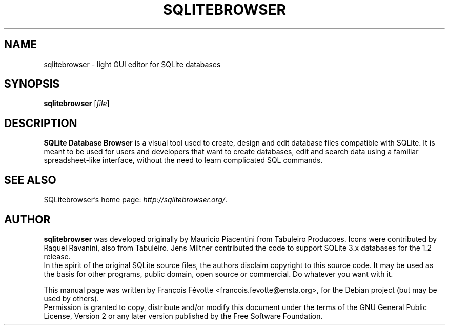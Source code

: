 .\"                                      Hey, EMACS: -*- nroff -*-
.TH SQLITEBROWSER 1 "August  4, 2007"
.SH NAME
sqlitebrowser \- light GUI editor for SQLite databases
.SH SYNOPSIS
.B sqlitebrowser
.RI [ file ]
.SH DESCRIPTION
.B SQLite Database Browser
is a visual tool used to create, design and edit database files compatible with
SQLite. It is meant to be used for users and developers that want to create
databases, edit and search data using a familiar spreadsheet-like interface,
without the need to learn complicated SQL commands.
.SH SEE ALSO
SQLitebrowser's home page:
.IR "http://sqlitebrowser.org/".
.SH AUTHOR
.B sqlitebrowser
was developed originally by Mauricio Piacentini from Tabuleiro Producoes. Icons
were contributed by Raquel Ravanini, also from Tabuleiro. Jens Miltner
contributed the code to support SQLite 3.x databases for the 1.2 release.
.br
In the spirit of the original SQLite source files, the authors disclaim
copyright to this source code. It may be used as the basis for other programs,
public domain, open source or commercial. Do whatever you want with it.
.PP
This manual page was written by Fran\[,c]ois F\['e]votte <francois.fevotte@ensta.org>,
for the Debian project (but may be used by others).
.br
Permission is granted to copy, distribute and/or modify this document under the
terms of the GNU General Public License, Version 2 or any later version
published by the Free Software Foundation.
